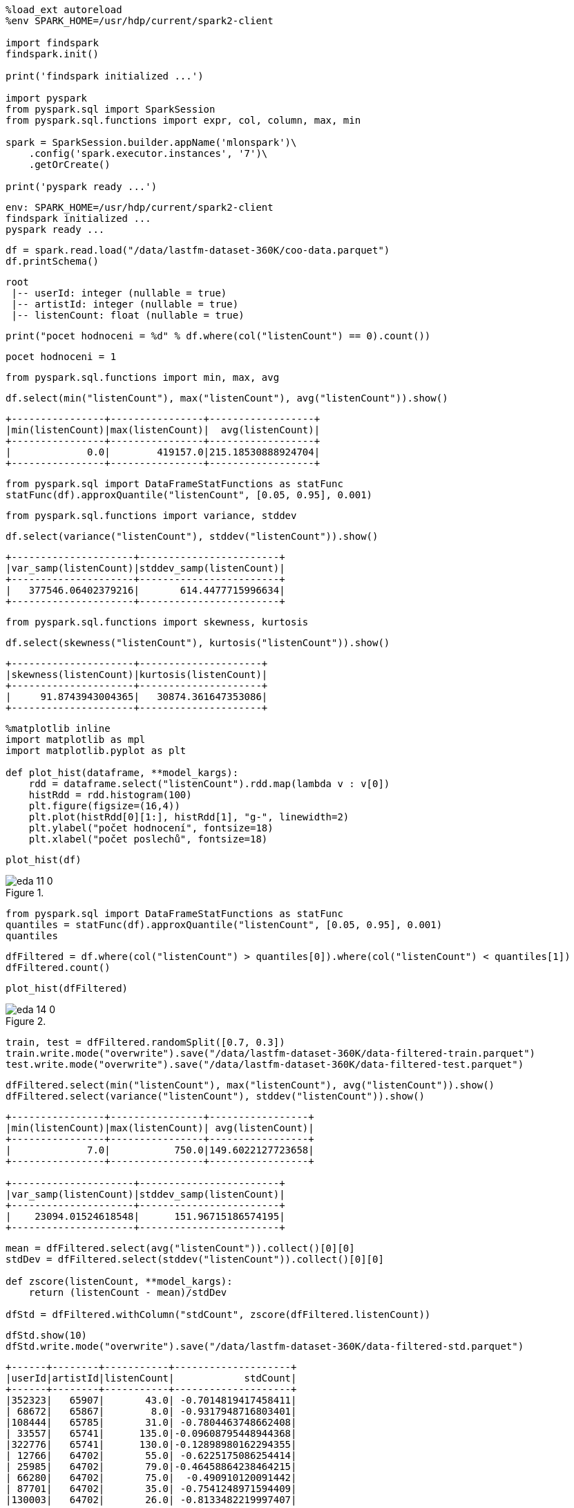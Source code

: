 [source, ipython3]
----
%load_ext autoreload
%env SPARK_HOME=/usr/hdp/current/spark2-client

import findspark
findspark.init()

print('findspark initialized ...')

import pyspark
from pyspark.sql import SparkSession
from pyspark.sql.functions import expr, col, column, max, min

spark = SparkSession.builder.appName('mlonspark')\
    .config('spark.executor.instances', '7')\
    .getOrCreate()

print('pyspark ready ...')
----


----
env: SPARK_HOME=/usr/hdp/current/spark2-client
findspark initialized ...
pyspark ready ...
----

[source, ipython3]
----
df = spark.read.load("/data/lastfm-dataset-360K/coo-data.parquet")
df.printSchema()
----


----
root
 |-- userId: integer (nullable = true)
 |-- artistId: integer (nullable = true)
 |-- listenCount: float (nullable = true)

----

[source, ipython3]
----
print("pocet hodnoceni = %d" % df.where(col("listenCount") == 0).count())
----


----
pocet hodnoceni = 1
----

[source, ipython3]
----
from pyspark.sql.functions import min, max, avg
----

[source, ipython3]
----
df.select(min("listenCount"), max("listenCount"), avg("listenCount")).show()
----


----
+----------------+----------------+------------------+
|min(listenCount)|max(listenCount)|  avg(listenCount)|
+----------------+----------------+------------------+
|             0.0|        419157.0|215.18530888924704|
+----------------+----------------+------------------+

----

[source, ipython3]
----
from pyspark.sql import DataFrameStatFunctions as statFunc
statFunc(df).approxQuantile("listenCount", [0.05, 0.95], 0.001)
----



[source, ipython3]
----
from pyspark.sql.functions import variance, stddev
----

[source, ipython3]
----
df.select(variance("listenCount"), stddev("listenCount")).show()
----


----
+---------------------+------------------------+
|var_samp(listenCount)|stddev_samp(listenCount)|
+---------------------+------------------------+
|   377546.06402379216|       614.4477715996634|
+---------------------+------------------------+

----

[source, ipython3]
----
from pyspark.sql.functions import skewness, kurtosis
----

[source, ipython3]
----
df.select(skewness("listenCount"), kurtosis("listenCount")).show()
----


----
+---------------------+---------------------+
|skewness(listenCount)|kurtosis(listenCount)|
+---------------------+---------------------+
|     91.8743943004365|   30874.361647353086|
+---------------------+---------------------+

----

[source, ipython3]
----
%matplotlib inline
import matplotlib as mpl
import matplotlib.pyplot as plt

def plot_hist(dataframe, **model_kargs):    
    rdd = dataframe.select("listenCount").rdd.map(lambda v : v[0])
    histRdd = rdd.histogram(100)
    plt.figure(figsize=(16,4))
    plt.plot(histRdd[0][1:], histRdd[1], "g-", linewidth=2)
    plt.ylabel("počet hodnocení", fontsize=18)
    plt.xlabel("počet poslechů", fontsize=18)
----

[source, ipython3]
----
plot_hist(df)
----



[[]]
image::../eda_files/eda_11_0.png[title=""]

[source, ipython3]
----
from pyspark.sql import DataFrameStatFunctions as statFunc
quantiles = statFunc(df).approxQuantile("listenCount", [0.05, 0.95], 0.001)
quantiles
----



[source, ipython3]
----
dfFiltered = df.where(col("listenCount") > quantiles[0]).where(col("listenCount") < quantiles[1])
dfFiltered.count()                                                                                      
----



[source, ipython3]
----
plot_hist(dfFiltered)
----



[[]]
image::../eda_files/eda_14_0.png[title=""]

[source, ipython3]
----
train, test = dfFiltered.randomSplit([0.7, 0.3])
train.write.mode("overwrite").save("/data/lastfm-dataset-360K/data-filtered-train.parquet")
test.write.mode("overwrite").save("/data/lastfm-dataset-360K/data-filtered-test.parquet")
----

[source, ipython3]
----
dfFiltered.select(min("listenCount"), max("listenCount"), avg("listenCount")).show()
dfFiltered.select(variance("listenCount"), stddev("listenCount")).show()
----


----
+----------------+----------------+-----------------+
|min(listenCount)|max(listenCount)| avg(listenCount)|
+----------------+----------------+-----------------+
|             7.0|           750.0|149.6022127723658|
+----------------+----------------+-----------------+

+---------------------+------------------------+
|var_samp(listenCount)|stddev_samp(listenCount)|
+---------------------+------------------------+
|    23094.01524618548|      151.96715186574195|
+---------------------+------------------------+

----

[source, ipython3]
----
mean = dfFiltered.select(avg("listenCount")).collect()[0][0]
stdDev = dfFiltered.select(stddev("listenCount")).collect()[0][0]

def zscore(listenCount, **model_kargs):
    return (listenCount - mean)/stdDev
    
dfStd = dfFiltered.withColumn("stdCount", zscore(dfFiltered.listenCount))
----

[source, ipython3]
----
dfStd.show(10)
dfStd.write.mode("overwrite").save("/data/lastfm-dataset-360K/data-filtered-std.parquet")
----


----
+------+--------+-----------+--------------------+
|userId|artistId|listenCount|            stdCount|
+------+--------+-----------+--------------------+
|352323|   65907|       43.0| -0.7014819417458411|
| 68672|   65867|        8.0| -0.9317948716803401|
|108444|   65785|       31.0| -0.7804463748662408|
| 33557|   65741|      135.0|-0.09608795448944368|
|322776|   65741|      130.0|-0.12898980162294355|
| 12766|   64702|       55.0| -0.6225175086254414|
| 25985|   64702|       79.0|-0.46458864238464215|
| 66280|   64702|       75.0|  -0.490910120091442|
| 87701|   64702|       35.0| -0.7541248971594409|
|130003|   64702|       26.0| -0.8133482219997407|
+------+--------+-----------+--------------------+
only showing top 10 rows

----

[source, ipython3]
----
dfStd = spark.read.load("/data/lastfm-dataset-360K/data-filtered-std.parquet")
dfStd.printSchema()
----


----
root
 |-- userId: integer (nullable = true)
 |-- artistId: integer (nullable = true)
 |-- listenCount: float (nullable = true)
 |-- stdCount: double (nullable = true)

----

[source, ipython3]
----
dfStd.select(min("stdCount")).show()
stdMin = dfStd.select(min("stdCount")).collect()[0][0]
stdMin
----


----
+-------------------+
|      min(stdCount)|
+-------------------+
|-0.9383752411070402|
+-------------------+

----


[source, ipython3]
----
from pyspark.sql.functions import variance, stddev
dfStd.select(variance("stdCount"), stddev("stdCount")).show()
----


----
+------------------+---------------------+
|var_samp(stdCount)|stddev_samp(stdCount)|
+------------------+---------------------+
|1.0000000000000553|   1.0000000000000275|
+------------------+---------------------+

----

[source, ipython3]
----
absStdMin = abs(stdMin)
print(absStdMin)

def shift(stdCount, **model_kargs):
    return stdCount + absStdMin

dfStdPos = dfStd.withColumn("stdCountPos", shift(dfStd.stdCount))
dfStdPos.show(10)
dfStdPos.write.mode("overwrite").save("/data/lastfm-dataset-360K/data-filtered-std-pos.parquet")
----


----
0.9383752411070402
+------+--------+-----------+--------------------+--------------------+
|userId|artistId|listenCount|            stdCount|         stdCountPos|
+------+--------+-----------+--------------------+--------------------+
|352323|   65907|       43.0| -0.7014819417458411| 0.23689329936119907|
| 68672|   65867|        8.0| -0.9317948716803401|0.006580369426700039|
|108444|   65785|       31.0| -0.7804463748662408| 0.15792886624079938|
| 33557|   65741|      135.0|-0.09608795448944368|  0.8422872866175966|
|322776|   65741|      130.0|-0.12898980162294355|  0.8093854394840967|
| 12766|   64702|       55.0| -0.6225175086254414| 0.31585773248159876|
| 25985|   64702|       79.0|-0.46458864238464215| 0.47378659872239803|
| 66280|   64702|       75.0|  -0.490910120091442| 0.44746512101559816|
| 87701|   64702|       35.0| -0.7541248971594409| 0.18425034394759932|
|130003|   64702|       26.0| -0.8133482219997407| 0.12502701910729952|
+------+--------+-----------+--------------------+--------------------+
only showing top 10 rows

----

[source, ipython3]
----
train, test = dfStdPos.randomSplit([0.7, 0.3])

train.write.mode("overwrite").save("/data/lastfm-dataset-360K/data-filtered-std-pos-train.parquet")
test.write.mode("overwrite").save("/data/lastfm-dataset-360K/data-filtered-std-pos-test.parquet")
----

[source, ipython3]
----

----
